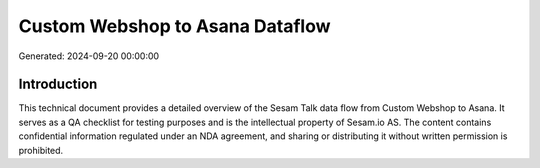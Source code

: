 ================================
Custom Webshop to Asana Dataflow
================================

Generated: 2024-09-20 00:00:00

Introduction
------------

This technical document provides a detailed overview of the Sesam Talk data flow from Custom Webshop to Asana. It serves as a QA checklist for testing purposes and is the intellectual property of Sesam.io AS. The content contains confidential information regulated under an NDA agreement, and sharing or distributing it without written permission is prohibited.

